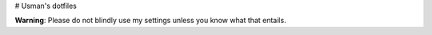 # Usman's dotfiles

**Warning**: Please do not blindly use my settings unless you know what that entails. 

